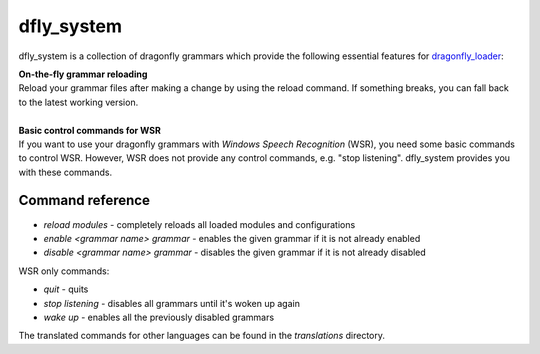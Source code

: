 dfly_system
===========

dfly_system is a collection of dragonfly grammars which provide the following essential features for `dragonfly_loader <https://github.com/Monospark/dragonfly_loader>`_:

| **On-the-fly grammar reloading**
| Reload your grammar files after making a change by using the reload command. If something breaks, you can fall back to the latest working version.
|
| **Basic control commands for WSR**
| If you want to use your dragonfly grammars with *Windows Speech Recognition* (WSR), you need some basic commands to control WSR. However, WSR does not provide any control commands, e.g. "stop listening". dfly_system provides you with these commands.

Command reference
-----------------

- *reload modules* - completely reloads all loaded modules and configurations
- *enable <grammar name> grammar* - enables the given grammar if it is not already enabled
- *disable <grammar name> grammar* - disables the given grammar if it is not already disabled

WSR only commands:

- *quit* - quits
- *stop listening* - disables all grammars until it's woken up again
- *wake up* - enables all the previously disabled grammars

The translated commands for other languages can be found in the *translations* directory.
